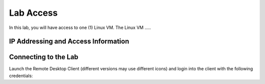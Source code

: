 ##########
Lab Access
##########

In this lab, you will have access to one (1) Linux VM. The Linux VM .....


.. image:: images/lab-diagram.svg
    :width: 25%
    :align: center

IP Addressing and Access Information
====================================

.. csv-table::
   :file: ./reference/devices-info.csv
   :width: 70%
   :header-rows: 1


Connecting to the Lab
=====================



Launch the Remote Desktop Client (different versions may use different icons) and login into the client with the following credentials:
